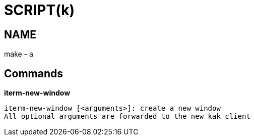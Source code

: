 
SCRIPT(k)
=========

NAME
----
make - a

Commands
--------

*iterm-new-window*::
....
iterm-new-window [<arguments>]: create a new window
All optional arguments are forwarded to the new kak client
....

